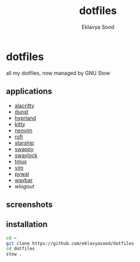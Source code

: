 #+title: dotfiles
#+author: Eklavya Sood

* dotfiles

all my dotfiles, now managed by GNU Stow

** applications
- [[https://github.com/alacritty/alacritty][alacritty]]
- [[https://github.com/dunst-project/dunst][dunst]]
- [[https://github.com/hyprwm/Hyprland][hyprland]]
- [[https://github.com/kovidgoyal/kitty][kitty]]
- [[https://github.com/neovim/neovim][neovim]]
- [[https://github.com/davatorium/rofi][rofi]]
- [[https://github.com/starship/starship][starship]]
- [[https://github.com/jtheoof/swappy][swappy]]
- [[https://github.com/swaywm/swaylock][swaylock]]
- [[https://github.com/tmux/tmux][tmux]]
- [[https://github.com/vim/vim][vim]]
- [[https://github.com/dylanaraps/pywal][pywal]]
- [[https://github.com/Alexays/Waybar][waybar]]
- [[waylock][wlogout]]

** screenshots

[[./screenshots/screenshot_30052024_123427.png]]
[[./screenshots/screenshot.png]]
[[./screenshots/screenshot-20231017-232236.png]]
[[./screenshots/screenshot-20231017-232255.png]]
[[./screenshots/screenshot-20231017-232306.png]]
[[./screenshots/screenshot-20231017-232316.png]]
[[./screenshots/screenshot-20231017-232328.png]]

** installation

#+begin_src bash
cd ~
git clone https://github.com/eklavyasood/dotfiles
cd dotfiles
stow .
#+end_src
